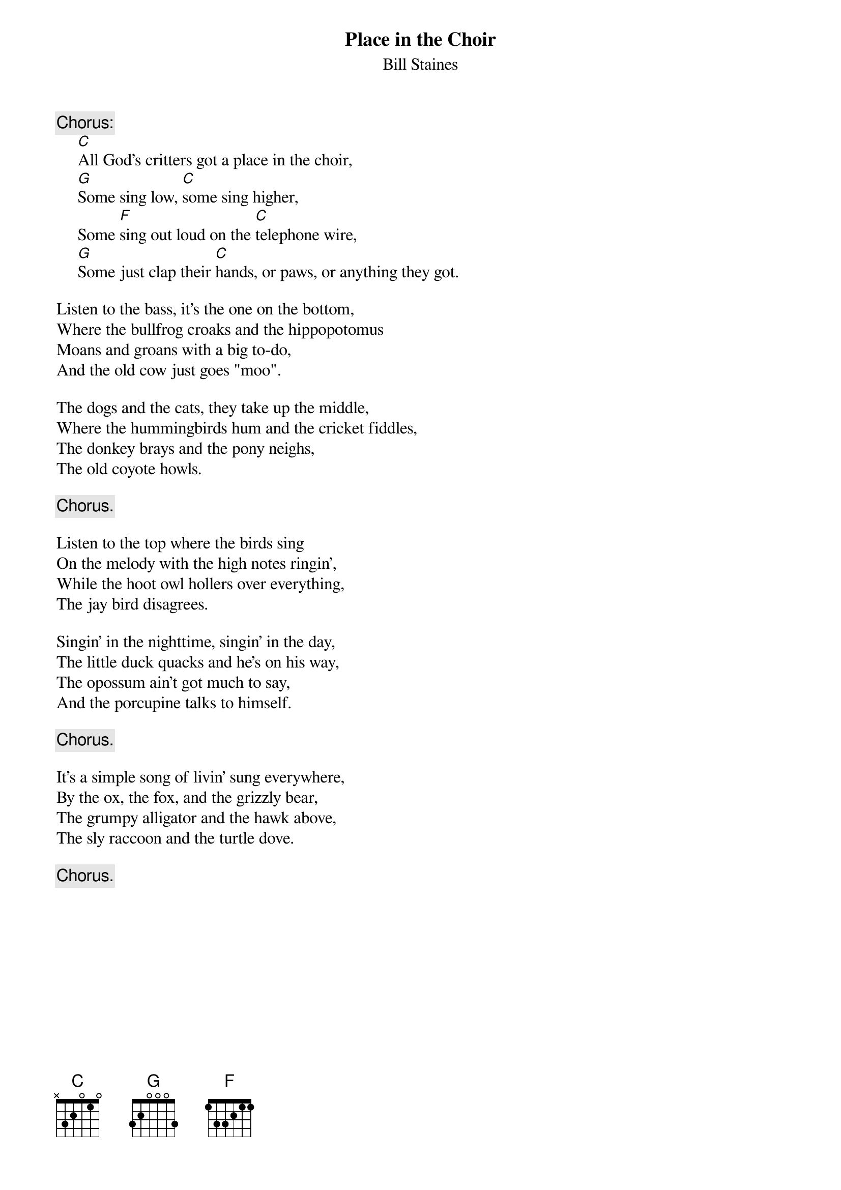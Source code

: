 #053
{title:Place in the Choir}
{st:Bill Staines}
{c:Chorus:}
     [C]All God's critters got a place in the choir,
     [G]Some sing low, [C]some sing higher,
     Some [F]sing out loud on the [C]telephone wire,
     [G]Some just clap their [C]hands, or paws, or anything they got.

Listen to the bass, it's the one on the bottom,
Where the bullfrog croaks and the hippopotomus
Moans and groans with a big to-do,
And the old cow just goes "moo".

The dogs and the cats, they take up the middle,
Where the hummingbirds hum and the cricket fiddles,
The donkey brays and the pony neighs,
The old coyote howls.

     {c:Chorus.}

Listen to the top where the birds sing
On the melody with the high notes ringin',
While the hoot owl hollers over everything,
The jay bird disagrees.

Singin' in the nighttime, singin' in the day,
The little duck quacks and he's on his way,
The opossum ain't got much to say,
And the porcupine talks to himself.

     {c:Chorus.}

It's a simple song of livin' sung everywhere,
By the ox, the fox, and the grizzly bear,
The grumpy alligator and the hawk above,
The sly raccoon and the turtle dove.

     {c:Chorus.}
#
# Submitted to the ftp.nevada.edu:/pub/guitar archives
# by Steve Putz <putz@parc.xerox.com> 
# 7 September 1992

